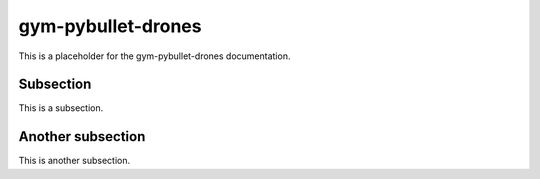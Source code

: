 gym-pybullet-drones
===================

This is a placeholder for the gym-pybullet-drones documentation.

Subsection
----------

This is a subsection.

Another subsection
------------------

This is another subsection.